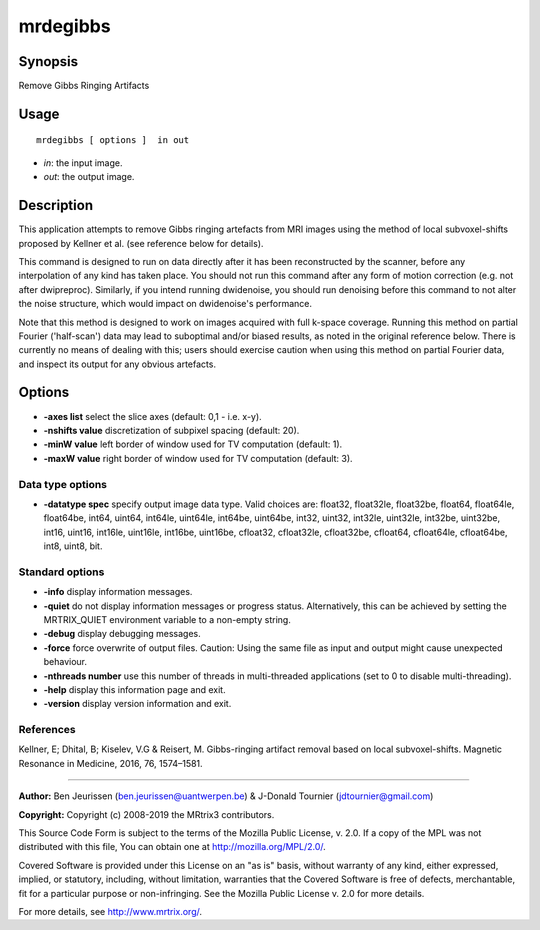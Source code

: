 .. _mrdegibbs:

mrdegibbs
===================

Synopsis
--------

Remove Gibbs Ringing Artifacts

Usage
--------

::

    mrdegibbs [ options ]  in out

-  *in*: the input image.
-  *out*: the output image.

Description
-----------

This application attempts to remove Gibbs ringing artefacts from MRI images using the method of local subvoxel-shifts proposed by Kellner et al. (see reference below for details).

This command is designed to run on data directly after it has been reconstructed by the scanner, before any interpolation of any kind has taken place. You should not run this command after any form of motion correction (e.g. not after dwipreproc). Similarly, if you intend running dwidenoise, you should run denoising before this command to not alter the noise structure, which would impact on dwidenoise's performance.

Note that this method is designed to work on images acquired with full k-space coverage. Running this method on partial Fourier ('half-scan') data may lead to suboptimal and/or biased results, as noted in the original reference below. There is currently no means of dealing with this; users should exercise caution when using this method on partial Fourier data, and inspect its output for any obvious artefacts. 

Options
-------

-  **-axes list** select the slice axes (default: 0,1 - i.e. x-y).
   
-  **-nshifts value** discretization of subpixel spacing (default: 20).
   
-  **-minW value** left border of window used for TV computation (default: 1).
   
-  **-maxW value** right border of window used for TV computation (default: 3).
   
Data type options
^^^^^^^^^^^^^^^^^

-  **-datatype spec** specify output image data type. Valid choices are: float32, float32le, float32be, float64, float64le, float64be, int64, uint64, int64le, uint64le, int64be, uint64be, int32, uint32, int32le, uint32le, int32be, uint32be, int16, uint16, int16le, uint16le, int16be, uint16be, cfloat32, cfloat32le, cfloat32be, cfloat64, cfloat64le, cfloat64be, int8, uint8, bit.
   
Standard options
^^^^^^^^^^^^^^^^

-  **-info** display information messages.
   
-  **-quiet** do not display information messages or progress status. Alternatively, this can be achieved by setting the MRTRIX_QUIET environment variable to a non-empty string.
   
-  **-debug** display debugging messages.
   
-  **-force** force overwrite of output files. Caution: Using the same file as input and output might cause unexpected behaviour.
   
-  **-nthreads number** use this number of threads in multi-threaded applications (set to 0 to disable multi-threading).
   
-  **-help** display this information page and exit.
   
-  **-version** display version information and exit.
   
References
^^^^^^^^^^

Kellner, E; Dhital, B; Kiselev, V.G & Reisert, M. Gibbs-ringing artifact removal based on local subvoxel-shifts. Magnetic Resonance in Medicine, 2016, 76, 1574–1581.

--------------



**Author:** Ben Jeurissen (ben.jeurissen@uantwerpen.be) & J-Donald Tournier (jdtournier@gmail.com)

**Copyright:** Copyright (c) 2008-2019 the MRtrix3 contributors.

This Source Code Form is subject to the terms of the Mozilla Public
License, v. 2.0. If a copy of the MPL was not distributed with this
file, You can obtain one at http://mozilla.org/MPL/2.0/.

Covered Software is provided under this License on an "as is"
basis, without warranty of any kind, either expressed, implied, or
statutory, including, without limitation, warranties that the
Covered Software is free of defects, merchantable, fit for a
particular purpose or non-infringing.
See the Mozilla Public License v. 2.0 for more details.

For more details, see http://www.mrtrix.org/.


